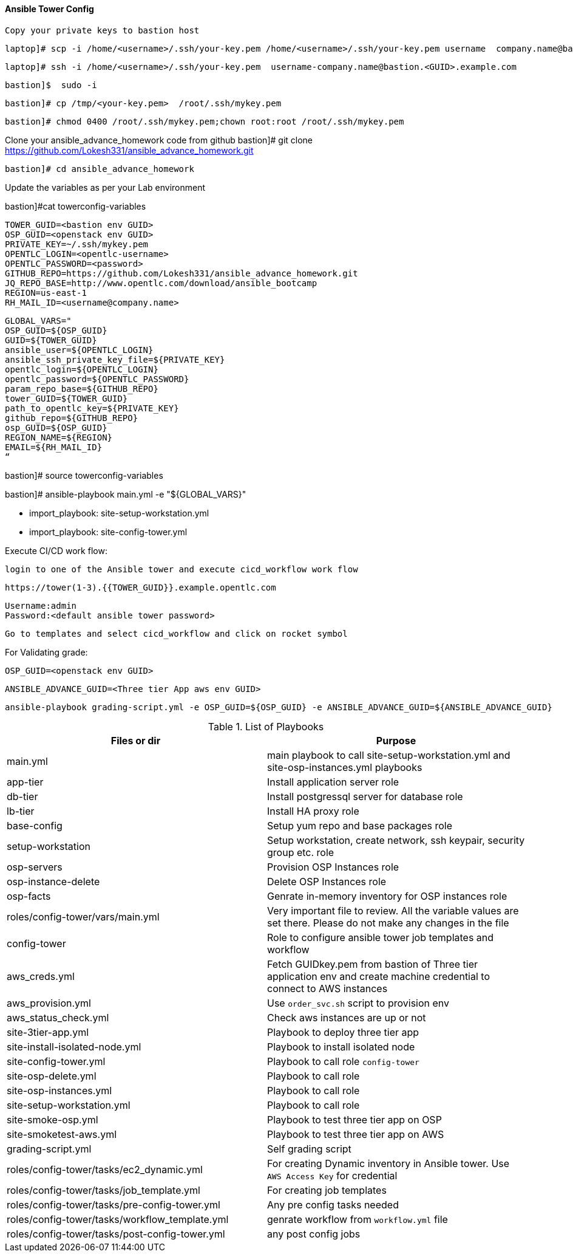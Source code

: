 ==== Ansible Tower Config
 Copy your private keys to bastion host

        laptop]# scp -i /home/<username>/.ssh/your-key.pem /home/<username>/.ssh/your-key.pem username  company.name@bastion.<GUID>.example.com:/tmp

        laptop]# ssh -i /home/<username>/.ssh/your-key.pem  username-company.name@bastion.<GUID>.example.com

        bastion]$  sudo -i

        bastion]# cp /tmp/<your-key.pem>  /root/.ssh/mykey.pem

        bastion]# chmod 0400 /root/.ssh/mykey.pem;chown root:root /root/.ssh/mykey.pem
        
Clone your ansible_advance_homework code from github
        bastion]# git clone https://github.com/Lokesh331/ansible_advance_homework.git

        bastion]# cd ansible_advance_homework

Update the variables as per your Lab environment


bastion]#cat towerconfig-variables

        TOWER_GUID=<bastion env GUID>
        OSP_GUID=<openstack env GUID>
        PRIVATE_KEY=~/.ssh/mykey.pem
        OPENTLC_LOGIN=<opentlc-username>
        OPENTLC_PASSWORD=<password>
        GITHUB_REPO=https://github.com/Lokesh331/ansible_advance_homework.git
        JQ_REPO_BASE=http://www.opentlc.com/download/ansible_bootcamp
        REGION=us-east-1
        RH_MAIL_ID=<username@company.name>

        GLOBAL_VARS="
        OSP_GUID=${OSP_GUID}
        GUID=${TOWER_GUID}
        ansible_user=${OPENTLC_LOGIN}
        ansible_ssh_private_key_file=${PRIVATE_KEY}
        opentlc_login=${OPENTLC_LOGIN}
        opentlc_password=${OPENTLC_PASSWORD}
        param_repo_base=${GITHUB_REPO}
        tower_GUID=${TOWER_GUID}
        path_to_opentlc_key=${PRIVATE_KEY}
        github_repo=${GITHUB_REPO}
        osp_GUID=${OSP_GUID}
        REGION_NAME=${REGION}
        EMAIL=${RH_MAIL_ID}
        “
        
bastion]# source towerconfig-variables


bastion]# ansible-playbook   main.yml -e "${GLOBAL_VARS}"

- import_playbook: site-setup-workstation.yml
- import_playbook: site-config-tower.yml 

Execute CI/CD work flow:

        login to one of the Ansible tower and execute cicd_workflow work flow

        https://tower(1-3).{{TOWER_GUID}}.example.opentlc.com

        Username:admin
        Password:<default ansible tower password>

        Go to templates and select cicd_workflow and click on rocket symbol


For Validating grade:

        OSP_GUID=<openstack env GUID>
 
        ANSIBLE_ADVANCE_GUID=<Three tier App aws env GUID>
        
        ansible-playbook grading-script.yml -e OSP_GUID=${OSP_GUID} -e ANSIBLE_ADVANCE_GUID=${ANSIBLE_ADVANCE_GUID} 



.List of Playbooks
[%header,cols=2*]
|===
| Files or dir | Purpose
| main.yml | main playbook to call site-setup-workstation.yml and site-osp-instances.yml playbooks
| app-tier | Install application server role
| db-tier  | Install postgressql server for database role
| lb-tier  | Install HA proxy role
| base-config | Setup yum repo and base packages role
| setup-workstation | Setup workstation, create network, ssh keypair, security group etc. role 
| osp-servers | Provision OSP Instances role
| osp-instance-delete | Delete OSP Instances role
| osp-facts | Genrate in-memory inventory for OSP instances role
| roles/config-tower/vars/main.yml | Very important file to review. All the variable values are set there. Please do not make any changes in the file
| config-tower | Role to configure ansible tower job templates and workflow
| aws_creds.yml | Fetch GUIDkey.pem from bastion of Three tier application env and create machine credential to connect to AWS instances
| aws_provision.yml | Use `order_svc.sh` script to provision env
| aws_status_check.yml | Check aws instances are up or not
| site-3tier-app.yml | Playbook to deploy three tier app
| site-install-isolated-node.yml | Playbook to install isolated node
| site-config-tower.yml | Playbook to call role `config-tower`
| site-osp-delete.yml | Playbook to call role
| site-osp-instances.yml | Playbook to call role
| site-setup-workstation.yml | Playbook to call role
| site-smoke-osp.yml | Playbook to test three tier app on OSP
| site-smoketest-aws.yml | Playbook to test three tier app on AWS
| grading-script.yml | Self grading script
| roles/config-tower/tasks/ec2_dynamic.yml | For creating Dynamic inventory in Ansible tower. Use `AWS Access Key` for credential
| roles/config-tower/tasks/job_template.yml | For creating job templates
| roles/config-tower/tasks/pre-config-tower.yml | Any pre config tasks needed
| roles/config-tower/tasks/workflow_template.yml | genrate workflow from `workflow.yml` file
| roles/config-tower/tasks/post-config-tower.yml | any post config jobs
|===
